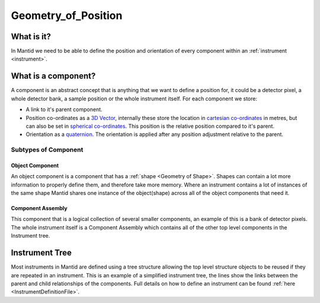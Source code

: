 .. _Geometry of Position:

Geometry_of_Position
====================

What is it?
-----------

In Mantid we need to be able to define the position and orientation of
every component within an :ref:`instrument <instrument>`.

What is a component?
--------------------

A component is an abstract concept that is anything that we want to
define a position for, it could be a detector pixel, a whole detector
bank, a sample position or the whole instrument itself. For each
component we store:

-  A link to it's parent component.
-  Position co-ordinates as a `3D
   Vector <http://en.wikipedia.org/wiki/Vector_(spatial)>`__, internally
   these store the location in `cartesian
   co-ordinates <http://en.wikipedia.org/wiki/Cartesian_coordinate_system>`__
   in metres, but can also be set in `spherical
   co-ordinates <http://en.wikipedia.org/wiki/Spherical_coordinate_system>`__.
   This position is the relative position compared to it's parent.
-  Orientation as a
   `quaternion <http://en.wikipedia.org/wiki/Quaternion>`__. The
   orientation is applied after any position adjustment relative to the
   parent.

Subtypes of Component
~~~~~~~~~~~~~~~~~~~~~

Object Component
^^^^^^^^^^^^^^^^

An object component is a component that has a
:ref:`shape <Geometry of Shape>`. Shapes can contain a lot more information
to properly define them, and therefore take more memory. Where an
instrument contains a lot of instances of the same shape Mantid shares
one instance of the object(shape) across all of the object components
that need it.

Component Assembly
^^^^^^^^^^^^^^^^^^

This component that is a logical collection of several smaller
components, an example of this is a bank of detector pixels. The whole
instrument itself is a Component Assembly which contains all of the
other top level components in the Instrument tree.

Instrument Tree
---------------

|SimpleInstrumentTree.png| Most instruments in Mantid are defined using
a tree structure allowing the top level structure objects to be reused
if they are repeated in an instrument. This is an example of a
simplified instrument tree, the lines show the links between the parent
and child relationships of the components. Full details on how to define
an instrument can be found :ref:`here <InstrumentDefinitionFile>`.



.. |SimpleInstrumentTree.png| image:: ../images/SimpleInstrumentTree.png

.. categories:: Concepts